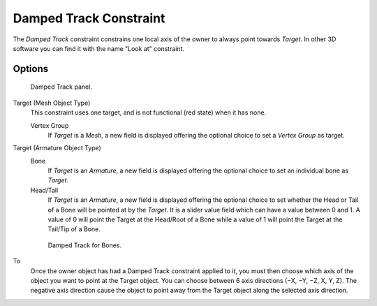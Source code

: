 ..    TODO/Review: {{review|im=examples}}.

***********************
Damped Track Constraint
***********************

The *Damped Track* constraint constrains one local axis of the owner to always point towards *Target*.
In other 3D software you can find it with the name "Look at" constraint.


Options
=======

.. figure:: /images/Constraints-Tracking-DampedTrack.jpg
   :width: 304px

   Damped Track panel.


Target (Mesh Object Type)
   This constraint uses one target, and is not functional (red state) when it has none.

   Vertex Group
      If *Target* is a *Mesh*,
      a new field is displayed offering the optional choice to set a *Vertex Group* as target.

Target (Armature Object Type)
   Bone
      If *Target* is an *Armature*,
      a new field is displayed offering the optional choice to set an individual bone as *Target*.
   Head/Tail
      If *Target* is an *Armature*,
      a new field is displayed offering the optional choice to set whether the Head or Tail of
      a Bone will be pointed at by the *Target*.
      It is a slider value field which can have a value between 0 and 1.
      A value of 0 will point the Target at the Head/Root of a Bone while a value of 1 will
      point the Target at the Tail/Tip of a Bone.

   .. figure:: /images/editors_properties_constraints-damped-track-armature.jpg
      :width: 304px

      Damped Track for Bones.


To
   Once the owner object has had a Damped Track constraint applied to it,
   you must then choose which axis of the object you want to point at the Target object.
   You can choose between 6 axis directions (−X, −Y, −Z, X, Y, Z).
   The negative axis direction cause the object to point away from the Target object along the
   selected axis direction.

.. vimeo:: 171278084
